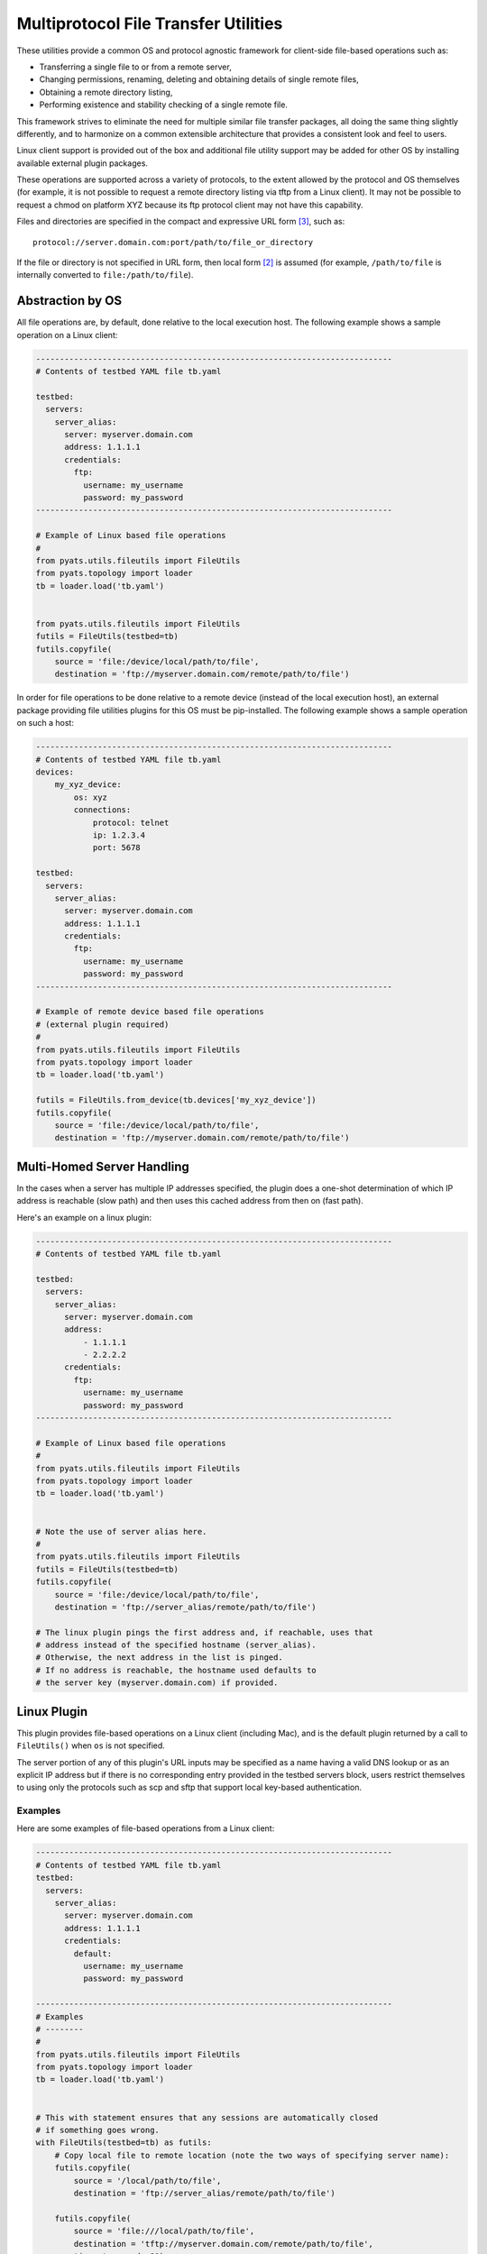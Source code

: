 .. _pyats_file_transfer_utilities:

Multiprotocol File Transfer Utilities
=====================================

These utilities provide a common OS and protocol agnostic framework for
client-side file-based operations such as:

* Transferring a single file to or from a remote server,

* Changing permissions, renaming, deleting and obtaining details of
  single remote files,

* Obtaining a remote directory listing,

* Performing existence and stability checking of a single remote file.


This framework strives to eliminate the need for multiple similar
file transfer packages, all doing the same thing slightly differently, and
to harmonize on a common extensible architecture that provides a consistent
look and feel to users.

Linux client support is provided out of the box and additional file utility
support may be added for other OS by installing available external plugin
packages.

These operations are supported across a variety of protocols, to the extent
allowed by the protocol and OS themselves (for example, it is not possible to
request a remote directory listing via tftp from a Linux client).  It may not
be possible to request a chmod on platform XYZ because its ftp protocol
client may not have this capability.

Files and directories are specified in the compact and expressive
URL form [#f3]_, such as::

    protocol://server.domain.com:port/path/to/file_or_directory

If the file or directory is not specified in URL form, then local form [#f2]_
is assumed (for example,  ``/path/to/file`` is internally converted to
``file:/path/to/file``).


Abstraction by OS
-----------------
All file operations are, by default, done relative to the local execution
host.  The following example shows a sample operation on a Linux client:

.. code-block:: python

    ---------------------------------------------------------------------------
    # Contents of testbed YAML file tb.yaml

    testbed:
      servers:
        server_alias:
          server: myserver.domain.com
          address: 1.1.1.1
          credentials:
            ftp:
              username: my_username
              password: my_password
    ---------------------------------------------------------------------------

    # Example of Linux based file operations
    #
    from pyats.utils.fileutils import FileUtils
    from pyats.topology import loader
    tb = loader.load('tb.yaml')


    from pyats.utils.fileutils import FileUtils
    futils = FileUtils(testbed=tb)
    futils.copyfile(
        source = 'file:/device/local/path/to/file',
        destination = 'ftp://myserver.domain.com/remote/path/to/file')

In order for file operations to be done relative to a remote device (instead of the local execution host),
an external package providing file utilities plugins for this OS must be pip-installed.
The following example shows a sample operation on such a host:

.. code-block:: python

    ---------------------------------------------------------------------------
    # Contents of testbed YAML file tb.yaml
    devices:
        my_xyz_device:
            os: xyz
            connections:
                protocol: telnet
                ip: 1.2.3.4
                port: 5678

    testbed:
      servers:
        server_alias:
          server: myserver.domain.com
          address: 1.1.1.1
          credentials:
            ftp:
              username: my_username
              password: my_password
    ---------------------------------------------------------------------------

    # Example of remote device based file operations
    # (external plugin required)
    #
    from pyats.utils.fileutils import FileUtils
    from pyats.topology import loader
    tb = loader.load('tb.yaml')

    futils = FileUtils.from_device(tb.devices['my_xyz_device'])
    futils.copyfile(
        source = 'file:/device/local/path/to/file',
        destination = 'ftp://myserver.domain.com/remote/path/to/file')


Multi-Homed Server Handling
---------------------------

In the cases when a server has multiple IP addresses specified, the plugin
does a one-shot determination of which IP address is reachable (slow path)
and then uses this cached address from then on (fast path).

Here's an example on a linux plugin:

.. code-block:: python

    ---------------------------------------------------------------------------
    # Contents of testbed YAML file tb.yaml

    testbed:
      servers:
        server_alias:
          server: myserver.domain.com
          address:
              - 1.1.1.1
              - 2.2.2.2
          credentials:
            ftp:
              username: my_username
              password: my_password
    ---------------------------------------------------------------------------

    # Example of Linux based file operations
    #
    from pyats.utils.fileutils import FileUtils
    from pyats.topology import loader
    tb = loader.load('tb.yaml')


    # Note the use of server alias here.
    #
    from pyats.utils.fileutils import FileUtils
    futils = FileUtils(testbed=tb)
    futils.copyfile(
        source = 'file:/device/local/path/to/file',
        destination = 'ftp://server_alias/remote/path/to/file')

    # The linux plugin pings the first address and, if reachable, uses that
    # address instead of the specified hostname (server_alias).
    # Otherwise, the next address in the list is pinged.
    # If no address is reachable, the hostname used defaults to
    # the server key (myserver.domain.com) if provided.



Linux Plugin
------------
This plugin provides file-based operations on a Linux client (including Mac),
and is the default plugin returned by a call to ``FileUtils()`` when ``os``
is not specified.

The server portion of any of this plugin's URL inputs may be specified as a
name having a valid DNS lookup or as an explicit IP address but if there is no
corresponding entry provided in the testbed servers block, users restrict
themselves to using only the protocols such as scp and sftp that support local
key-based authentication.

Examples
^^^^^^^^
Here are some examples of file-based operations from a Linux client:

.. code-block:: python

    ---------------------------------------------------------------------------
    # Contents of testbed YAML file tb.yaml
    testbed:
      servers:
        server_alias:
          server: myserver.domain.com
          address: 1.1.1.1
          credentials:
            default:
              username: my_username
              password: my_password

    ---------------------------------------------------------------------------
    # Examples
    # --------
    #
    from pyats.utils.fileutils import FileUtils
    from pyats.topology import loader
    tb = loader.load('tb.yaml')


    # This with statement ensures that any sessions are automatically closed
    # if something goes wrong.
    with FileUtils(testbed=tb) as futils:
        # Copy local file to remote location (note the two ways of specifying server name):
        futils.copyfile(
            source = '/local/path/to/file',
            destination = 'ftp://server_alias/remote/path/to/file')

        futils.copyfile(
            source = 'file:///local/path/to/file',
            destination = 'tftp://myserver.domain.com/remote/path/to/file',
            timeout_seconds=80)


        # Copy remote file to local location, specifying the server via its address:
        futils.copyfile(
            source = 'scp://1.1.1.1/path/to/file',
            destination = '/local/path/to/file')

        # Copy remote file to a relative local location, when the local file
        # does not have a leading slash:
        # NOTE : Due to restrictions documented in RFC3986 section 3.3
        # it is not possible to specify the 'file://' prefix for this kind of operation.

        import os
        os.chdir('/local/path/to')
        futils.copyfile(
            source = 'scp://1.1.1.1/path/to/file',
            destination = 'file')

        # Copy remote file to a relative local location, when the local file
        # has a leading single or double dot.
        # NOTE : Due to restrictions documented in RFC3986 section 3.3
        # it is not possible to specify the 'file://' prefix for this kind of operation.

        import os
        os.chdir('/local/path/to')
        futils.copyfile(
            source = 'scp://1.1.1.1/path/to/file',
            destination = './file')

        # Copy remote file to a local location relative to the calling user's
        # home directory.
        # NOTE : Due to restrictions documented in RFC3986 section 3.3
        # it is not possible to specify the 'file://' prefix for this kind of operation.

        import os
        os.chdir('/local/path/to')
        futils.copyfile(
            source = 'scp://1.1.1.1/path/to/file',
            destination = '~/file')

        # Copy remote file to a local location relative to the named user's
        # home directory.
        # NOTE : Due to restrictions documented in RFC3986 section 3.3
        # it is not possible to specify the 'file://' prefix for this kind of operation.

        import os
        os.chdir('/local/path/to')
        futils.copyfile(
            source = 'scp://1.1.1.1/path/to/file',
            destination = '~nameduser/file')


        # Delete a remote file:
        futils.deletefile(target = 'sftp://myserver.domain.com/remote/path/to/file')


        # Change permissions of a remote file:
        import stat
        mode  = stat.S_IRWXU | stat.S_IRGRP | stat.S_IXGRP | stat.S_IXOTH
        futils.chmod(target = 'ftp://myserver.domain.com/remote/path/to/file', mode=mode)


        # Get details of a remote file (such as length and permissions):
        file_details = futils.stat(
            target = 'sftp://myserver.domain.com/remote/path/to/file')
        import stat
        stat.filemode(file_details.st_mode)
        '-rwxrwxrwx'


        # Obtain a remote directory listing (top-level only):
        futils.dir(target = 'ftp://myserver.domain.com/remote/path/to/')
        ['ftp://myserver.domain.com/remote/path/to/file',]


        # Rename a remote file:
        futils.renamefile(
            source = 'ftp://myserver.domain.com/remote/path/to/file',
            destination = 'ftp://myserver.domain.com/remote/path/to/renamed_file')


        # Check the existence of a remote file:
        futils.checkfile(target = 'ftp://myserver.domain.com/remote/path/to/file')


        # Check that a remote file exists and has a stable length (is not in the
        # middle of being written):

        futils.checkfile(
            target = 'ftp://myserver.domain.com/remote/path/to/file',
            check_stability=True)


        # Requesting an operation unsupported by the specified protocol
        # (expected to throw an exception):
        futils.checkfile(target = 'tftp://myserver.domain.com/remote/path/to/file')


Supported protocols
^^^^^^^^^^^^^^^^^^^

This section describes the supported protocols and the operations they offer.

An operation (such as ``copyfile``) against a protocol (such as ``ftp``)
requires a protocol-named credential (such as ``ftp``) to be declared at the
server or testbed level.  If not declared, then the ``default`` credential is
used.

Please see :ref:`topology_credential_password_modeling` for details.

Protocol support by operation
"""""""""""""""""""""""""""""

.. csv-table:: Protocol support by operation
    :header: "Operation", "ftp", "tftp [#f5]_", "scp [#f1]_", "sftp [#f1]_"

    ``copyfile``, Y, Y, Y, Y
    ``deletefile``, Y,,, Y
    ``chmod``, Y,,,Y
    ``stat``, Y,,, Y
    ``dir``, Y,,, Y
    ``renamefile``, Y,,, Y
    ``checkfile``, Y,,, Y
	``getspace``, ,,Y,Y


TFTP
""""
Support for this protocol is only available when the execution server has
the ``curl`` [#f4]_ system package installed.  This package is commonly
installed on most Linux distributions.


FTP
"""
This protocol is supported natively.

.. note::
   All operations on this plugin support an argument ``strip_leading_slash``,
   which defaults to `True`, and thus causing the leading filename or path
   slash to be stripped before being sent to the remote server.
   Some servers require this to be set to `False`.


SCP
"""
In order to enable support for this plugin, please execute the following
command manually:

.. code-block:: bash

    pip install scp paramiko

If local keys are available, they are also considered for authentication.


SFTP
""""
In order to enable support for this plugin, please execute the following
command manually:

.. code-block:: bash

    pip install paramiko


If local keys are available, they are also considered for authentication.

.. _pyats_file_transfer_base_api:

API Guide
---------

Common APIs
^^^^^^^^^^^

The following APIs are supported on any FileUtils instance:

from_device
"""""""""""

Create a FileUtils instance from a device.  This is typically used to
access client-side file utilities on a non-Linux host, if such support has been
made available via an external pip-installed plugin package.

The device is expected to have an ``os`` member, which is used to select
the appropriate FileUtils plugin to be created.

.. code-block:: python

    futils = FileUtils.from_device(device=testbed.devices['my_xyz_device'])

Context Manager
"""""""""""""""

A ``FileUtils`` instance may be used as a context manager, thus ensuring
all sessions are properly closed whether or not the operation succeeded.
Within the context block the session for a particular protocol is set up
only once and is then reused thereafter.


.. code-block:: python

    from pyats.utils.fileutils import FileUtils
    with FileUtils(testbed=tb) as futils:
        file_details = futils.stat("sftp://server.domain.com/path/to/file")
        file2_details = futils.stat("sftp://server.domain.com/path/to/file2")

close
"""""

Close all sessions on a ``FileUtils`` instance.

Some protocol implementations (such as ``scp`` and ``sftp``) keep their
sessions open until they are explicitly closed.



.. code-block:: python

    from pyats.utils.fileutils import FileUtils
    futils = FileUtils(testbed=tb)
    try:
        file_details = futils.stat("sftp://server.domain.com/path/to/file")
        file2_details = futils.stat("sftp://server.domain.com/path/to/file2")
    finally:
        futils.close()


checkfile
"""""""""
Check for remote file existence and (optionally) stability.

If ``check_stability`` is specified as `True`, multiple checks are done to
ensure the file length is stable (it could be in the middle of being copied).


.. csv-table:: ``checkfile`` arguments
    :header: "Argument", "Type", "Description"

            ``target``, `str`, Remote file to check
            ``check_stability``, `bool (default = False)<bool>`, Whether or not to check file length stability.
            ``max_tries``, `int (default = 3)<int>`, Maximum number of times to check the file before aborting.
            ``delay_seconds``, `int (default = 2)<int>`, Delay between retries
            ``timeout_seconds``, `int (default = 60)<int>`, Connection timeout


.. code-block:: python

    from pyats.utils.fileutils import FileUtils
    with FileUtils(testbed=tb) as futils:
        futils.checkfile("sftp://server.domain.com/path/to/file")



Linux APIs
^^^^^^^^^^

The following APIs are supported on any FileUtils Linux instance:


copyfile
""""""""
Copy a single file either from local to remote or remote to local.

Remote to remote transfers are not supported (the user is expected to
make multiple calls to do this).

Local to local transfers are not supported.

.. csv-table:: ``copyfile`` arguments
    :header: "Argument", "Type", "Description"

            ``source``, `str`, Source file for copy
            ``destination``, `str`, Destination file for copy
            ``timeout_seconds``, `int (default = 1200)<int>`, Copy timeout [#f6]_
			``quiet``, `bool (default = False)<bool>`, quiet mode to suppress printing of copy progress

.. code-block:: python

    from pyats.utils.fileutils import FileUtils
    with FileUtils(testbed=tb) as futils:
        futils.copyfile(
            source = 'scp://1.1.1.1/path/to/file',
            destination = '/local/path/to/file')

deletefile
""""""""""
Delete a single remote file.


.. csv-table:: ``deletefile`` arguments
    :header: "Argument", "Type", "Description"

            ``target``, `str`, File to delete
            ``timeout_seconds``, `int (default = 60)<int>`, Connection timeout


.. code-block:: python

    from pyats.utils.fileutils import FileUtils
    with FileUtils(testbed=tb) as futils:
        futils.deletefile("sftp://server.domain.com/path/to/file")


dir
"""
Retrieve filename URLs contained in the top level of a remote directory.


.. csv-table:: ``dir`` arguments
    :header: "Argument", "Type", "Description"

            ``target``, `str`, Directory whose contents are to be retrieved
            ``timeout_seconds``, `int (default = 60)<int>`, Connection timeout


.. code-block:: python

    from pyats.utils.fileutils import FileUtils
    with FileUtils(testbed=tb) as futils:
        futils.dir("sftp://server.domain.com/path/to/")

    ['sftp://server.domain.com/path/to/file',]


stat
""""
Retrieve details of a remote file in a structure similar to that of
``os.stat``.


.. csv-table:: ``stat`` arguments
    :header: "Argument", "Type", "Description"

            ``target``, `str`, File whose details are to be retrieved
            ``timeout_seconds``, `int (default = 60)<int>`, Connection timeout


.. code-block:: python

    from pyats.utils.fileutils import FileUtils
    with FileUtils(testbed=tb) as futils:
        file_details = futils.stat("sftp://server.domain.com/path/to/file")

        import stat
        print(stat.filemode(file_details.st_mode))

    '-rwxrwxrwx'


chmod
"""""
Change the permissions of a remote file.

.. csv-table:: ``chmod`` arguments
    :header: "Argument", "Type", "Description"

            ``target``, `str`, File whose permissions are to be changed
            ``mode``, `int`, File permissions (same format as `os.chmod`)
            ``timeout_seconds``, `int (default = 60)<int>`, Connection timeout

.. code-block:: python

    from pyats.utils.fileutils import FileUtils
    with FileUtils(testbed=tb) as futils:
        import stat
        mode  = stat.S_IRWXU | stat.S_IRGRP | stat.S_IXGRP | stat.S_IXOTH
        futils.chmod(target = 'ftp://myserver.domain.com/remote/path/to/file', mode=mode)



renamefile
""""""""""
Rename a single remote file.

.. csv-table:: ``renamefile`` arguments
    :header: "Argument", "Type", "Description"

            ``source``, `str`, Remote file to rename
            ``destination``, `str`, New remote file name
            ``timeout_seconds``, `int (default = 60)<int>`, Connection timeout

.. code-block:: python

    from pyats.utils.fileutils import FileUtils
    with FileUtils(testbed=tb) as futils:
        futils.renamefile(
            source = 'ftp://myserver.domain.com/remote/path/to/file',
            destination = 'ftp://myserver.domain.com/remote/path/to/renamed_file')


getspace
""""""""""
Get the available disk space at target directory in bytes.

.. csv-table:: ``getspace`` arguments
    :header: "Argument", "Type", "Description"

            ``target``, `str`, Directory location to check available disk space
            ``timeout_seconds``, `int (default = 60)<int>`, Connection timeout


.. code-block:: python

    from pyats.utils.fileutils import FileUtils
    with FileUtils(testbed=tb) as futils:
        futils.getspace("sftp://server.domain.com/path/to/")

    29832314880


Developer's Guide
-----------------
This section gives guidance on how to develop a FileUtils plugin for a device
with a non-Linux OS.

File operations are expected to be performed relative to
(ie. via running commands on) the device,
Users are expected to first connect to the device and then instantiate the
device's FileUtils plugin using ``FileUtils.from_device``.


Suggested Package File Layout
^^^^^^^^^^^^^^^^^^^^^^^^^^^^^

.. code-block:: text

    |-- .gitignore                        Tell git to ignore many common file types
    |-- README.rst                        Points to src/myfutils/README.rst
    |-- DESCRIPTION.rst                   Long description of package
    |-- MANIFEST.in                       Extra files to be packaged
    |-- setup.py                          For PyPi distribution of your package and
    |                                     unit test execution.
    |-- tests                             Sym-link to the src/myfutils/tests folder
    |-- docs                              Sphinx online documentation for your package
    |   |-- README.rst
    |   `-- changelog
    `-- src                               All sources for package myfutils
        |-- __init__.py                   Module declaration file
        `-- myfutils
            |-- __init__.py               Module declaration file
            |-- README.rst                Instructions to the installing user.
            |-- fileutils.py              Top-level fileutils, inherits from
            |                             ats.utils.fileutils.FileUtils
            |-- plugins                   All FileUtils OS plugins are under this directory
            |   |-- xyz                   Plugin module providing support for OS xyz
            |       |-- __init__.py       Module declaration file
            |       |-- fileutils.py      Fileutils module for OS xyz
            |       `-- ftp               Optional subplugin (child) module providing
            |           |                 support for protocol ftp on OS xyz
            |           `-- __init__.py   Module declaration file
            |           `-- fileutils.py  Fileutils module providing ftp services
            |                             for OS xyz
            |-- tests                     Unit tests for the package

Protocol-level Abstraction
^^^^^^^^^^^^^^^^^^^^^^^^^^
A parent module advertises file utilities for a specific OS and implements
user-facing operations defined by the base class.

If it has any contained packages they are treated as subplugins that a
parent may instantiate via ``get_child``.  In this way, a parent may delegate
processing of a file operation to a protocol-specific child object which is
created only when the user invokes an operation against that protocol.

When a user executes ``from pyats.utils.fileutils import FileUtils`` all
advertised OS-specific plugins (and any subplugins underneath them) are
automatically loaded.

A child object is expected to both be contained by and inherit from the
parent class.  A child object has access to its parent object via its
``parent`` member (which is set to `None` on a parent object).  A parent object
has access to its child objects via its ``children`` member.

Every child must implement each user-facing operation implemented by its
parent, and raise a ``NonImplementedError`` if it does not support the
operation.

The first time a child is allocated for a given protocol by calling
``get_child`` it is instantiated and added to a cache.
Subsequent calls by the parent to ``get_child`` return the cached object.
This allows a child to maintain session state if required.

It is possible to remove a child from the cache so the next time ``get_child``
is called a new object is instantiated.


Package Designer's Responsibilities
^^^^^^^^^^^^^^^^^^^^^^^^^^^^^^^^^^^

- Define one or more OS-specific plugins and ensure they inherit from
  ``pyats.utils.fileutils.FileUtils``.

- Ensure plugins implementing the ``dir`` operation return a list of files
  expressed in URL form.

- Define a plugin point for each provided OS fileutils implementation to allow
  it to be automatically loaded by the core and be made accessible to users:

  .. code-block:: python

    # setup.py
    ...
    # console entry point
    entry_points = {
        'pyats.utils.fileutils.plugins' : [
            'xyz = myfutils.plugins.xyz',
        ],
    },


- Ensure each input URL is checked for remote/local and refuse any operations
  that are not supported.

- Parse each input URL with ``urllib.parse.urlparse`` and ignore unsupported
  parts with a warning (for example, embedded username/password, fragments
  or query parameters).

- Implement the ``close`` method and, if children have been allocated via
  ``get_child`` delegate the close to each child.

Sample Implementation
^^^^^^^^^^^^^^^^^^^^^

Here is a sample implementation of a FileUtils plugin for platform XYZ and
protocol ``ftp``.

The parent class:

  .. code-block:: python

      from pyats.utils.fileutils import FileUtils as FileUtilsBase

      class FileUtils(FileUtilsBsae):
        DEFAULT_COPY_TIMEOUT_SECONDS = 1200

        def close(self):
            """ Deallocate any resources being held.  """
            for child_name, child_obj in self.children.items():
                child_obj.close()


        def copyfile(self, source, destination,
                timeout_seconds = DEFAULT_COPY_TIMEOUT_SECONDS,
                *args, **kwargs):
            """ Copy a file to/from a remote server. """

            from_scheme = self.get_scheme(source)
            to_scheme = self.get_scheme(destination)

            from_scheme_is_local = self.is_local(source)
            to_scheme_is_local = self.is_local(destination)

            if from_scheme_is_local and to_scheme_is_local:
                raise Exception("fileutils module {} does not allow "
                    "copying between two local files.".format(self.__module__))

            if not from_scheme_is_local and not to_scheme_is_local:
                raise Exception("fileutils module {} does not allow "
                    "copying between two remote files.".format(self.__module__))


            abstraction_scheme = to_scheme if from_scheme_is_local else from_scheme

            # Get implementation
            child = self.get_child(abstraction_scheme, **kwargs)

            # Execute copy
            return child.copyfile(source, destination, timeout_seconds,
                *args, upload=from_scheme_is_local, **kwargs)



The child (protocol-specific) class:

    .. code-block:: python

        from urllib.parse import urlparse
        from .. import FileUtils as FileUtilsXyzBase

        class FileUtils(FileUtilsXyzBase):

            def copyfile(self, source, destination,
                    timeout_seconds = DEFAULT_COPY_TIMEOUT_SECONDS,
                    *args, upload, **kwargs):

            from_parsed_url = urlparse(source)
            to_parsed_url = urlparse(destination)
            if upload:
                from_path = from_parsed_url.path

                to_server_name = to_parsed_url.hostname
                to_parsed_port = to_parsed_url.port
                to_path = to_parsed_url.path
                server_name = to_server_name
                port = to_parsed_port
            else:
                to_path = to_parsed_url.path
                from_server_name = from_parsed_url.hostname
                from_parsed_port = from_parsed_url.port
                from_path = from_parsed_url.path

                server_name = from_server_name
                port = from_parsed_port

            # Get auth details
            username, password = self.get_auth(server_name)

            # Transfer the file by executing commands on the device.
            if upload:
                upload_ftp_file(
                    from_path=from_path,
                    to_path=to_path,
                    device=self.parent.device,
                    username=username,
                    password=password,
                    timeout=timeout_seconds)
            else:
                download_ftp_file(
                    from_path=from_path,
                    to_path=to_path,
                    device=self.parent.device,
                    username=username,
                    password=password,
                    timeout=timeout_seconds)






API Guide for Plugin Developers
^^^^^^^^^^^^^^^^^^^^^^^^^^^^^^^

is_local
""""""""

Returns `True` if the URL refers to a local resource.


.. csv-table:: ``is_local`` arguments
    :header: "Argument", "Type", "Description"

            ``url``, `str`, URL to check

.. code-block:: python

    from pyats.utils.fileutils import FileUtils
    futils = FileUtils(testbed=tb)
    assert futils.is_local("file:///path/to/local/file"


is_remote
"""""""""

Returns `True` if the URL refers to a remote (ie. non-local) resource.


.. csv-table:: ``is_remote`` arguments
    :header: "Argument", "Type", "Description"

            ``url``, `str`, URL to check

.. code-block:: python

    from pyats.utils.fileutils import FileUtils
    futils = FileUtils(testbed=tb)
    assert futils.is_remote("ftp://server.com/path/to/remote/file"


get_protocol
""""""""""""

Returns the URL protocol (scheme).


.. csv-table:: ``get_protocol`` arguments
    :header: "Argument", "Type", "Description"

            ``url``, `str`, URL to parse

.. code-block:: python

    from pyats.utils.fileutils import FileUtils
    futils = FileUtils(testbed=tb)
    assert futils.get_protocol("ftp://server.com/path/to/remote/file") == 'ftp'


get_auth
""""""""

Get authentication details from self.testbed

Returns (username, password) as strings or `None` if not found.


.. csv-table:: ``get_auth`` arguments
    :header: "Argument", "Type", "Description"

            ``server_name_or_ip``, `str`, Server name or alias or IP address.

.. code-block:: python

    from pyats.utils.fileutils import FileUtils
    futils = FileUtils(testbed=tb)
    username, password = futils.get_auth(server_name)


get_hostname
""""""""""""

Get hostname details from self.testbed.

The hostname is set to:

- the contents of the ``address`` key if present in the testbed's server block.

  - if multiple address is present (eg, the server block contains a list of
    addresses), the first network-reachable address (eg, responds to ping), is
    returned

- Otherwise, the contents of the ``server`` key if present in the testbed's
  server block.

- Otherwise, the server alias.

- Otherwise, if the server block is not found in the testbed, `None`.


.. csv-table:: ``get_hostname`` arguments
    :header: "Argument", "Type", "Description"

            ``server_name_or_ip``, `str`, Server name or alias or IP address.

.. code-block:: python

    from pyats.utils.fileutils import FileUtils
    futils = FileUtils(testbed=tb)
    hostname = futils.get_hostname(server_name)


get_server_block
""""""""""""""""

Get server block from self.testbed

Returns the server block dictionary.


.. csv-table:: ``get_server_block`` arguments
    :header: "Argument", "Type", "Description"

            ``server_name_or_ip``, `str`, Server name or alias or IP address.

.. code-block:: python

    from pyats.utils.fileutils import FileUtils
    futils = FileUtils(testbed=tb)
    server_block = futils.get_server_block(server_name)


get_child
"""""""""
Get a child FileUtils object under the current OS.
If a child does not exist in the cache it is instantiated, otherwise it is
returned from the cache.

To be called by a parent (OS-specific) FileUtils object.

The ``parent`` member of the child points back to the containing parent.
The ``children`` member of the parent holds a list of instantiated children.


.. csv-table:: ``get_child`` arguments
    :header: "Argument", "Type", "Description"

            ``abstraction_key``, `str`, The name of the protocol being abstracted

.. code-block:: python

    from pyats.utils.fileutils import FileUtils
    futils = FileUtils(testbed=tb)
    futils_ftp = futils.get_child('ftp')
    assert futils_ftp.parent is futils


remove_child
""""""""""""
Remove a child FileUtils object from the cache.

To be called by a parent (OS-specific) FileUtils object.

All resources are first deallocated by calling the child's ``close`` method.
The child is then removed from the cache and deleted.


.. csv-table:: ``remove_child`` arguments
    :header: "Argument", "Type", "Description"

            ``abstraction_key``, `str`, The name of the protocol being abstracted

.. code-block:: python

    from pyats.utils.fileutils import FileUtils
    futils = FileUtils(testbed=tb)
    futils_ftp = futils.get_child('ftp')
    assert futils_ftp.parent is futils




.. [#f1] Requires additional python dependencies to be manually pip-installed.

.. [#f2] Please see Appendix B of `RFC8089`_ for examples of how local
         files are expressed in URL form.

.. [#f3] Please see `RFC3986`_ for a standards-based discussion of URLs.

.. [#f4] `curl`_ is a popular file transfer system package.

.. [#f5] Requires additional system packages to be manually installed.

.. [#f6] The connection timeout is calculated as a percentage of the copy
         timeout in order to keep the API simple.

.. _RFC8089: https://tools.ietf.org/html/rfc8089#appendix-B
.. _RFC3986: https://tools.ietf.org/html/rfc3986
.. _curl: https://curl.haxx.se/
